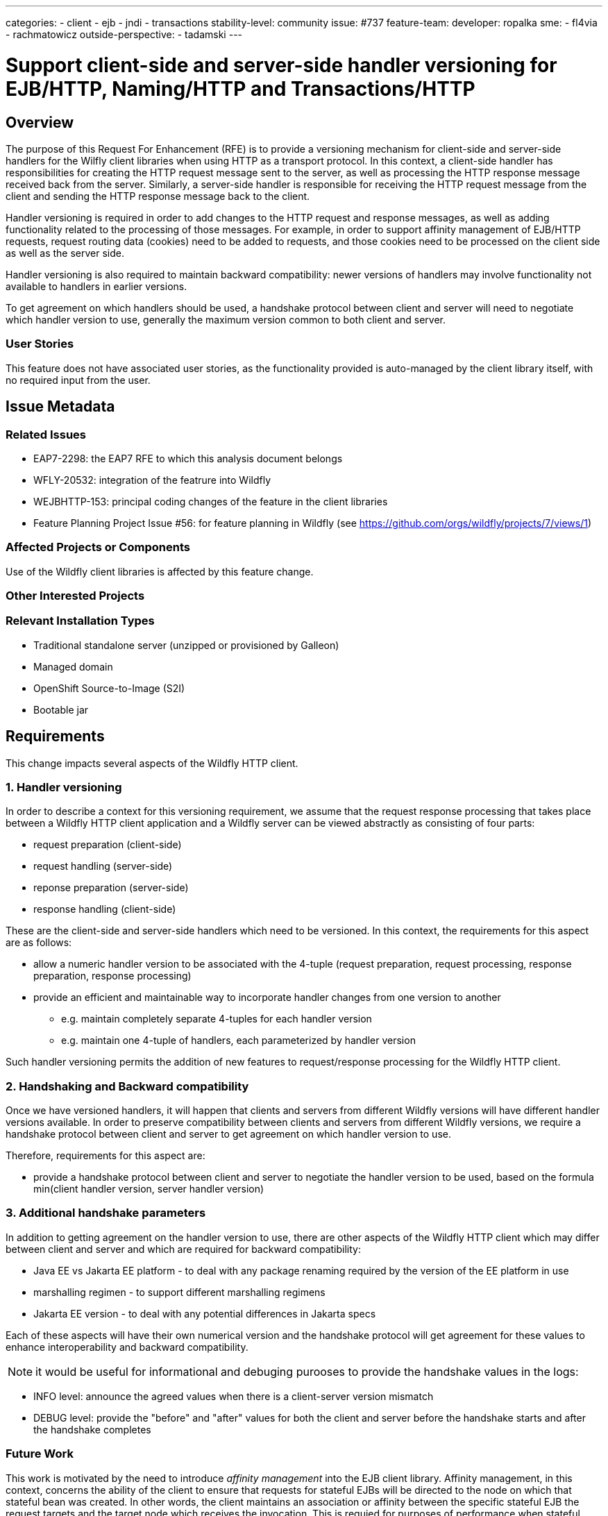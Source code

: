 ---
categories:
- client
- ejb
- jndi
- transactions
stability-level: community
issue: #737
feature-team:
 developer: ropalka
 sme:
 - fl4via
 - rachmatowicz
 outside-perspective:
  - tadamski
---

= Support client-side and server-side handler versioning for EJB/HTTP, Naming/HTTP and Transactions/HTTP
:author:            Richard Achmatowicz
:email:             rachmato@redhat.com
:toc:               left
:icons:             font
:idprefix:
:idseparator:

== Overview

The purpose of this Request For Enhancement (RFE) is to provide a versioning mechanism for client-side and server-side handlers
for the Wilfly client libraries when using HTTP as a transport protocol. In this context, a client-side handler has responsibilities
for creating the HTTP request message sent to the server, as well as processing the HTTP response message received back from the server.
Similarly, a server-side handler is responsible for receiving the HTTP request message from the client and sending the HTTP response
message back to the client.

Handler versioning is required in order to add changes to the HTTP request and response messages, as well as adding functionality
related to the processing of those messages. For example, in order to support affinity management of EJB/HTTP requests, request routing
data (cookies) need to be added to requests, and those cookies need to be processed on the client side as well as the server side.

Handler versioning is also required to maintain backward compatibility: newer versions of handlers may involve functionality not
available to handlers in earlier versions.

To get agreement on which handlers should be used, a handshake protocol between client and server will need to negotiate which handler
version to use, generally the maximum version common to both client and server.

=== User Stories

This feature does not have associated user stories, as the functionality provided is auto-managed by the client library itself, with
no required input from the user.

== Issue Metadata

=== Related Issues

* EAP7-2298: the EAP7 RFE to which this analysis document belongs
* WFLY-20532: integration of the featrure into Wildfly
* WEJBHTTP-153: principal coding changes of the feature in the client libraries
* Feature Planning Project Issue #56: for feature planning in Wildfly (see https://github.com/orgs/wildfly/projects/7/views/1)

=== Affected Projects or Components

Use of the Wildfly client libraries is affected by this feature change.

=== Other Interested Projects

=== Relevant Installation Types

* Traditional standalone server (unzipped or provisioned by Galleon)
* Managed domain
* OpenShift Source-to-Image (S2I)
* Bootable jar

== Requirements

This change impacts several aspects of the Wildfly HTTP client.

=== 1. Handler versioning

In order to describe a context for this versioning requirement, we assume that the request response processing that takes
place between a Wildfly HTTP client application and a Wildfly server can be viewed abstractly as consisting of four parts:

* request preparation (client-side)
* request handling (server-side)
* reponse preparation (server-side)
* response handling (client-side)

These are the client-side and server-side handlers which need to be versioned. In this context, the requirements for this
aspect are as follows:

* allow a numeric handler version to be associated with the 4-tuple (request preparation, request processing, response preparation, response processing)
* provide an efficient and maintainable way to incorporate handler changes from one version to another
** e.g. maintain completely separate 4-tuples for each handler version
** e.g. maintain one 4-tuple of handlers, each parameterized by handler version

Such handler versioning permits the addition of new features to request/response processing for the Wildfly HTTP client.

=== 2. Handshaking and Backward compatibility

Once we have versioned handlers, it will happen that clients and servers from different Wildfly versions will have different
handler versions available. In order to preserve compatibility between clients and servers from different Wildfly versions,
we require a handshake protocol between client and server to get agreement on which handler version to use.

Therefore, requirements for this aspect are:

* provide a handshake protocol between client and server to negotiate the handler version to be used, based on the formula
min(client handler version, server handler version)

=== 3. Additional handshake parameters

In addition to getting agreement on the handler version to use, there are other aspects of the Wildfly HTTP client which
may differ between client and server and which are required for backward compatibility:

* Java EE vs Jakarta EE platform - to deal with any package renaming required by the version of the EE platform in use
* marshalling regimen - to support different marshalling regimens
* Jakarta EE version - to deal with any potential differences in Jakarta specs

Each of these aspects will have their own numerical version and the handshake protocol will get agreement for these values
to enhance interoperability and backward compatibility.

NOTE: it would be useful for informational and debuging purooses to provide the handshake values in the logs:

* INFO level: announce the agreed values when there is a client-server version mismatch
* DEBUG level: provide the "before" and "after" values for both the client and server before the handshake starts and after
the handshake completes

=== Future Work

This work is motivated by the need to introduce _affinity management_ into the EJB client library. Affinity management, in
this context, concerns the ability of the client to ensure that requests for stateful EJBs will be directed to the node on
which that stateful bean was created. In other words, the client maintains an association or affinity between the specific
stateful EJB the request targets and the target node which receives the invocation. This is requied for purposes of performance
when stateful EJBs are deployed in a cluster.

In order to introduce such a feature, significant changes to the client-side and server-side handlers is required, thus the
need for client-side and server-side version handling to introduce the feature.

== Backwards Compatibility

NOTE: Backward compatibility is taken to mean new versions of software (and data) being able to work with old versions of
the same software software (and data). Forward comatibility similarly is taken to mean old software (and data) being able
to work with new software (and data).

This enhancement does relate directly to the issue of backward compatability. The incompatibilities which may arise span
various aspects:

* Java EE vs Jakarta EE differences, due to package changes
* client-side and server-side handler differences, due to functional changes
* HTTP request message and response message differences, with respect to headers and body
* marshalling choices (future)

Both backward and forward compatibility is guaranteed by the client and server carrying out a handshake on connection establishment
which determines agreed versions of each of these aspects to be used when processing invocations.

=== Default Configuration

Configuration of the HTTP client is setup by the wildfly-config.xml file. There may be some small changes to the schema.

=== Importing Existing Configuration

THis work does not affect existing server configurations, as the feature does not depend on the way in which the server is
configured.

=== Deployments

This feature should not affect deployments in incompatible ways. Deployments may contain embedded Wildfly HTTP client
applications (e.g. the server-client to server architecture). However, the interaction between server-client and server,
even if using different versions, will be negotiated in the same was as a standalone client with a server.

=== Interoperability

NOTE: Interoperability: the ability of software from different vendors or with different architecrures to exchange information and operate semlessly.

The Wildfly client applications generally (irrespective of the particular transport used - Remoting or HTTP) are affected
by the shift from Java EE to Jakarta EE, as these use different package naming conventions. The common solution to this
problem was to introduce the EE Interoperability Protocol which is a handshake between client and server on conection establishment
which sets an EE Interoperability version:

* version 1: use a special interoperability marshaller which converts package names in the appropriate way
* version 2: use the default marshallers

Version 1 is used when the client and server require package transformation during marshalling. Version 2 is used when they
do not.

The EE version is one of the aspects varying between client and server and is handled by the handshake protocol mentioned
earlier.

== Admin Clients

These changes do not affect compatibility with Wildfly CLI or HAL/Admin Colsole.

== Security Considerations

These changes do not impact the security configuration of the Wildfly HTTP client.

[[test_plan]]
== Test Plan

This issue is at stability level "community" and the following required sections apply:

=== Test Plan Overview

The requirements of this issue which require one or more forms of validation through testing are as follows:

* the handshake between client and server produce the expected agreed values, conditional on the client version
and the server varsion(interoperability, compatability)
* for each agreed handshake variable:
** the EE interoperability aspect functions as expected (i.e. the interopeablity mode is determined)
** the client-server tuple assignment functions as expected (i.e. the functional requirements of the EJB client, Naming
client and Transaction client for that client-server handler version function as expected
** the marshalling regimen functions as expected (i.e. the correct marshalling regimen is used for marshalling)
* at onnection establishment time, there is no interference between the handshake protocol and the establishment of secure
connections

=== Manual Tests

Manual tests do not seem to be required in this case, as there are no relevant tests which cannot be automated.

=== Miscellaneous Checks

Check that any options configred by the wildfly-config.xml and relevant to this RFE are validated.

=== Integration Tests

Project-level integration tests will target components of the Wildfly HTTP client at the project component level - effectively
testing fine-grained requirements for integration of components within the Wildfly HTTP client project itself.

Server-level integration tests will target integration between the Wildfly HTTP client library and the server environment
it interacts with - testing coarse-grained requirements for integration between the Wildfly HTTP client library and the various
subsystems of the server it interacts with, as well as overall combined client-server hahaviour.

==== Project-level integration tests

handshakeProtocolTest: validate the behaviour of the handshake protocol between a client and a mock server.

cientHandlerServerhandlerSmokeTest: test that handlers work when using clients and servers of differing handler versions
are combined (and that the handshake finds an agreed handler version))


==== Server-level integration tests

connectionEstablishmentInterferenceTest: Because the handshake protocol of the Wildfly HTTP client operates during connection
establishment between client and server, there can be an interaction with the establishment of a secure connection, which
is "happening at the same time". For example, HTTP authentication can send back a HTTP 401 message requesting additional security
information via a www-authenticate header, and this should be followed by a new request for the resource with a www-authorization
header. This test aims to validate that there is no interference between the HTTP client handshake protocol and the various
supported security configurations for the client libraries.

clientHandlerSeverHandlerSmokeTest: test that for a given client-handler, server-handler tuple, the functonal requirements
of the EJB, Naming and Transaction client are met

NOTE: because each release of the Wildfly HTTP client will have a default client-server handler version, and that client
server interaction is comprehensively tested with that default version in each project release, we only require smoke testing
of the client-server interactions when versions of client and server do not match and depend on the handshake protocol for
agreement.


=== Compatability Tests

A compatibility testsuite exists for validating agreed handshake values between client and server which covers the possible
version pairings between client and server (old client, new server; new client, old server; new server, new server). This
testsuite can be found at: https://github.com/wildfly/wildfly-client-interoperability[Wildfly Client Interoperability]

NOTE: this test is brittle as it depends on complex Byteman rules to extract the agreed handshake values which are senstive to
refactorings; need to consider making the agreed handshake values accessible through a stable API to simplify testing

== Community Documentation

This feature is not something that the user would need to be aware of - for client and server versions which do not match,
the handshake protocol should establish an agreed version. However, a documentation note on the existence of the handshake
protocol, why it is necessary and what it does would be helpful.

== Release Note Content

Such a release note blog item could describe this feature as enhancing compatibility / interoperability between Wildfly HTTP
client versions and the servers they interact with. Both backward and forward compatibity are supported.